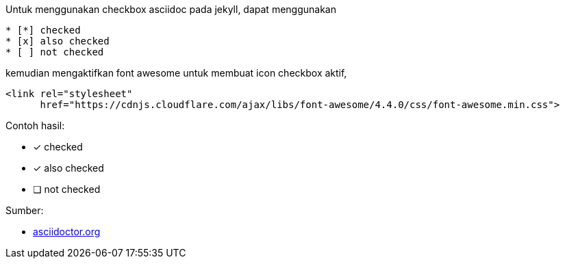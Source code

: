 :page-title       : Asciidoc Checkbox
:page-signed-by   : Deo Valiandro. M <valiandrod@gmail.com>
:page-layout      : default
:page-category    : Tutorial

Untuk menggunakan checkbox asciidoc pada jekyll, dapat menggunakan

[source, asciidoc]
* [*] checked
* [x] also checked
* [ ] not checked

kemudian mengaktifkan font awesome untuk membuat icon checkbox aktif,

[source, html]
<link rel="stylesheet"
      href="https://cdnjs.cloudflare.com/ajax/libs/font-awesome/4.4.0/css/font-awesome.min.css">

Contoh hasil:

* [*] checked
* [x] also checked
* [ ] not checked

Sumber:

* link:https://docs.asciidoctor.org/asciidoc/latest/lists/checklist/[asciidoctor.org]